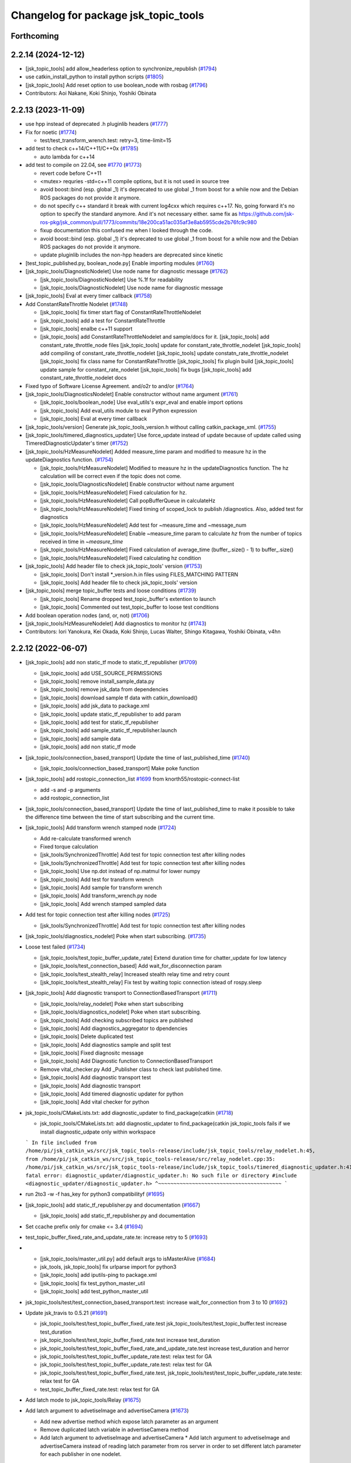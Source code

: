 ^^^^^^^^^^^^^^^^^^^^^^^^^^^^^^^^^^^^^
Changelog for package jsk_topic_tools
^^^^^^^^^^^^^^^^^^^^^^^^^^^^^^^^^^^^^

Forthcoming
-----------

2.2.14 (2024-12-12)
-------------------
* [jsk_topic_tools] add allow_headerless option to synchronize_republish (`#1794 <https://github.com/jsk-ros-pkg/jsk_common/issues/1794>`_)
* use catkin_install_python to install python scripts (`#1805 <https://github.com/jsk-ros-pkg/jsk_common/issues/1805>`_)
* [jsk_topic_tools] Add reset option to use boolean_node with rosbag (`#1796 <https://github.com/jsk-ros-pkg/jsk_common/issues/1796>`_)

* Contributors: Aoi Nakane, Koki Shinjo, Yoshiki Obinata

2.2.13 (2023-11-09)
-------------------
* use hpp instead of deprecated .h pluginlib headers (`#1777 <https://github.com/jsk-ros-pkg/jsk_common/issues/1777>`_)
* Fix for noetic (`#1774 <https://github.com/jsk-ros-pkg/jsk_common/issues/1774>`_)

  * test/test_transform_wrench.test: retry=3, time-limit=15

* add test to check c++14/C++11/C++0x (`#1785 <https://github.com/jsk-ros-pkg/jsk_common/issues/1785>`_)

  * auto lambda for c++14

* add test to compile on 22.04, see `#1770 <https://github.com/jsk-ros-pkg/jsk_common/issues/1770>`_ (`#1773 <https://github.com/jsk-ros-pkg/jsk_common/issues/1773>`_)

  * revert code before C++11
  * <mutex> requries -std=c++11 compile options, but it is not used in source tree
  * avoid boost::bind (esp. global _1)
    it's deprecated to use global _1 from boost for a while now
    and the Debian ROS packages do not provide it anymore.
  * do not specify c++ standard
    it break with current log4cxx which requires c++17.
    No, going forward it's no option to specify the standard anymore.
    And it's not necessary either.
    same fix as https://github.com/jsk-ros-pkg/jsk_common/pull/1773/commits/18e200ca51ac035af3e8ab5955cde2b76fc9c980
  * fixup documentation
    this confused me when I looked through the code.
  * avoid boost::bind (esp. global _1)
    it's deprecated to use global _1 from boost for a while now
    and the Debian ROS packages do not provide it anymore.
  * update pluginlib includes
    the non-hpp headers are deprecated since kinetic

* [test_topic_published.py, boolean_node.py] Enable importing modules (`#1760 <https://github.com/jsk-ros-pkg/jsk_common/issues/1760>`_)
* [jsk_topic_tools/DiagnosticNodelet] Use node name for diagnostic message (`#1762 <https://github.com/jsk-ros-pkg/jsk_common/issues/1762>`_)

  * [jsk_topic_tools/DiagnosticNodelet] Use %.1f for readability
  * [jsk_topic_tools/DiagnosticNodelet] Use node name for diagnostic message

* [jsk_topic_tools] Eval at every timer callback (`#1758 <https://github.com/jsk-ros-pkg/jsk_common/issues/1758>`_)
* Add ConstantRateThrottle Nodelet (`#1748 <https://github.com/jsk-ros-pkg/jsk_common/issues/1748>`_)

  * [jsk_topic_tools] fix timer start flag of ConstantRateThrottleNodelet
  * [jsk_topic_tools] add a test for ConstantRateThrottle
  * [jsk_topic_tools] enalbe c++11 support
  * [jsk_topic_tools] add ConstantRateThrottleNodelet and sample/docs for it.
    [jsk_topic_tools] add constant_rate_throttle_node files
    [jsk_topic_tools] update for constant_rate_throttle_nodelet
    [jsk_topic_tools] add compiling of constant_rate_throttle_nodelet
    [jsk_topic_tools] update constatn_rate_throttle_nodelet
    [jsk_topic_tools] fix class name for ConstantRateThrottle
    [jsk_topic_tools] fix plugin build
    [jsk_topic_tools] update sample for constant_rate_nodelet
    [jsk_topic_tools] fix bugs
    [jsk_topic_tools] add constant_rate_throttle_nodelet docs

* Fixed typo of Software License Agreement. and/o2r to and/or (`#1764 <https://github.com/jsk-ros-pkg/jsk_common/issues/1764>`_)
* [jsk_topic_tools/DiagnosticsNodelet] Enable constructor without name argument (`#1761 <https://github.com/jsk-ros-pkg/jsk_common/issues/1761>`_)

  * [jsk_topic_tools/boolean_node] Use eval_utils's expr_eval and enable import options
  * [jsk_topic_tools] Add eval_utils module to eval Python expression
  * [jsk_topic_tools] Eval at every timer callback

* [jsk_topic_tools/version] Generate jsk_topic_tools_version.h without calling catkin_package_xml. (`#1755 <https://github.com/jsk-ros-pkg/jsk_common/issues/1755>`_)
* [jsk_topic_tools/timered_diagnostics_updater] Use force_update instead of update because of update called using TimeredDiagnosticUpdater's timer (`#1752 <https://github.com/jsk-ros-pkg/jsk_common/issues/1752>`_)

* [jsk_topic_tools/HzMeasureNodelet] Added measure_time param and modified to measure hz in the updateDiagnostics function. (`#1754 <https://github.com/jsk-ros-pkg/jsk_common/issues/1754>`_)

  * [jsk_topic_tools/HzMeasureNodelet] Modified to measure hz in the updateDiagnostics function.
    The hz calculation will be correct even if the topic does not come.
  * [jsk_topic_tools/DiagnosticsNodelet] Enable constructor without name argument
  * [jsk_topic_tools/HzMeasureNodelet] Fixed calculation for hz.
  * [jsk_topic_tools/HzMeasureNodelet] Call popBufferQueue in calculateHz
  * [jsk_topic_tools/HzMeasureNodelet] Fixed timing of scoped_lock to publish /diagnostics. Also, added test for diagnostics
  * [jsk_topic_tools/HzMeasureNodelet] Add test for ~measure_time and ~message_num
  * [jsk_topic_tools/HzMeasureNodelet] Enable ~measure_time param to calculate `hz` from the number of topics received in time in `~measure_time`
  * [jsk_topic_tools/HzMeasureNodelet] Fixed calculation of average_time (buffer\_.size() - 1) to buffer\_.size()
  * [jsk_topic_tools/HzMeasureNodelet] Fixed calculating hz condition

* [jsk_topic_tools] Add header file to check jsk_topic_tools' version (`#1753 <https://github.com/jsk-ros-pkg/jsk_common/issues/1753>`_)

  * [jsk_topic_tools] Don't install *_version.h.in files using FILES_MATCHING PATTERN
  * [jsk_topic_tools] Add header file to check jsk_topic_tools' version

* [jsk_topic_tools] merge topic_buffer tests and loose conditions (`#1739 <https://github.com/jsk-ros-pkg/jsk_common/issues/1739>`_)

  * [jsk_topic_tools] Rename dropped test_topic_buffer's extention to launch
  * [jsk_topic_tools] Commented out test_topic_buffer to loose test conditions

* Add boolean operation nodes (and, or, not) (`#1706 <https://github.com/jsk-ros-pkg/jsk_common/issues/1706>`_)
* [jsk_topic_tools/HzMeasureNodelet] Add diagnostics to monitor hz (`#1743 <https://github.com/jsk-ros-pkg/jsk_common/issues/1743>`_)

* Contributors: Iori Yanokura, Kei Okada, Koki Shinjo, Lucas Walter, Shingo Kitagawa, Yoshiki Obinata, v4hn

2.2.12 (2022-06-07)
-------------------
* [jsk_topic_tools] add non static_tf mode to static_tf_republisher (`#1709 <https://github.com/jsk-ros-pkg/jsk_common/issues/1709>`_)

  * [jsk_topic_tools] add USE_SOURCE_PERMISSIONS
  * [jsk_topic_tools] remove install_sample_data.py
  * [jsk_topic_tools] remove jsk_data from dependencies
  * [jsk_topic_tools] download sample tf data with catkin_download()
  * [jsk_topic_tools] add jsk_data to package.xml
  * [jsk_topic_tools] update static_tf_republisher to add param
  * [jsk_topic_tools] add test for static_tf_republisher
  * [jsk_topic_tools] add sample_static_tf_republisher.launch
  * [jsk_topic_tools] add sample data
  * [jsk_topic_tools] add non static_tf mode

* [jsk_topic_tools/connection_based_transport] Update the time of last_published_time (`#1740 <https://github.com/jsk-ros-pkg/jsk_common/issues/1740>`_)

  * [jsk_topic_tools/connection_based_transport] Make poke function

* [jsk_topic_tools] add rostopic_connection_list `#1699 <https://github.com/jsk-ros-pkg/jsk_common/issues/1699>`_ from knorth55/rostopic-connect-list

  * add -s and -p arguments
  * add rostopic_connection_list

* [jsk_topic_tools/connection_based_transport] Update the time of last_published_time to make it possible to take the difference time between the time of start subscribing and the current time.

* [jsk_topic_tools] Add transform wrench stamped node (`#1724 <https://github.com/jsk-ros-pkg/jsk_common/issues/1724>`_)

  * Add re-calculate transformed wrench
  * Fixed torque calculation
  * [jsk_tools/SynchronizedThrottle] Add test for topic connection test after killing nodes
  * [jsk_tools/SynchronizedThrottle] Add test for topic connection test after killing nodes
  * [jsk_topic_tools] Use np.dot instead of np.matmul for lower numpy
  * [jsk_topic_tools] Add test for transform wrench
  * [jsk_topic_tools] Add sample for transform wrench
  * [jsk_topic_tools] Add transform_wrench.py node
  * [jsk_topic_tools] Add wrench stamped sampled data

* Add test for topic connection test after killing nodes (`#1725 <https://github.com/jsk-ros-pkg/jsk_common/issues/1725>`_)

  * [jsk_tools/SynchronizedThrottle] Add test for topic connection test after killing nodes

* [jsk_topic_tools/diagnostics_nodelet] Poke when start subscribing. (`#1735 <https://github.com/jsk-ros-pkg/jsk_common/issues/1735>`_)

* Loose test failed (`#1734 <https://github.com/jsk-ros-pkg/jsk_common/issues/1734>`_)

  * [jsk_topic_tools/test_topic_buffer_update_rate] Extend duration time for chatter_update for low latency
  * [jsk_topic_tools/test_connection_based] Add wait_for_disconnection param
  * [jsk_topic_tools/test_stealth_relay] Increased stealth relay time and retry count
  * [jsk_topic_tools/test_stealth_relay] Fix test by waiting topic connection istead of rospy.sleep

* [jsk_topic_tools] Add diagnostic transport to ConnectionBasedTransport (`#1711 <https://github.com/jsk-ros-pkg/jsk_common/issues/1711>`_)

  * [jsk_topic_tools/relay_nodelet] Poke when start subscribing
  * [jsk_topic_tools/diagnostics_nodelet] Poke when start subscribing.
  * [jsk_topic_tools] Add checking subscribed topics are published
  * [jsk_topic_tools] Add diagnostics_aggregator to dpendencies
  * [jsk_topic_tools] Delete duplicated test
  * [jsk_topic_tools] Add diagnostics sample and split test
  * [jsk_topic_tools] Fixed diagnositc message
  * [jsk_topic_tools] Add Diagnostic function to  ConnectionBasedTransport
  * Remove vital_checker.py Add _Publisher class to check last published time.
  * [jsk_topic_tools] Add diagnostic transport test
  * [jsk_topic_tools] Add diagnostic transport
  * [jsk_topic_tools] Add timered diagnostic updater for python
  * [jsk_topic_tools] Add vital checker for python

* jsk_topic_tools/CMakeLists.txt: add diagnostic_updater to find_package(catkin (`#1718 <https://github.com/jsk-ros-pkg/jsk_common/issues/1718>`_)

  * jsk_topic_tools/CMakeLists.txt: add diagnostic_updater to find_package(catkin
    jsk_topic_tools fails if we install diagnostic_udpate only within workspace
  ```
  In file included from /home/pi/jsk_catkin_ws/src/jsk_topic_tools-release/include/jsk_topic_tools/relay_nodelet.h:45,
  from /home/pi/jsk_catkin_ws/src/jsk_topic_tools-release/src/relay_nodelet.cpp:35:
  /home/pi/jsk_catkin_ws/src/jsk_topic_tools-release/include/jsk_topic_tools/timered_diagnostic_updater.h:41:10: fatal error: diagnostic_updater/diagnostic_updater.h: No such file or directory
  #include <diagnostic_updater/diagnostic_updater.h>
  ^~~~~~~~~~~~~~~~~~~~~~~~~~~~~~~~~~~~~~~~~
  ```

* run 2to3 -w -f has_key for python3 compatibilityf (`#1695 <https://github.com/jsk-ros-pkg/jsk_common/issues/1695>`_)

* [jsk_topic_tools] add static_tf_republisher.py and documentation (`#1667 <https://github.com/jsk-ros-pkg/jsk_common/issues/1667>`_)

  * [jsk_topic_tools] add static_tf_republisher.py and documentation

* Set ccache prefix only for cmake <= 3.4 (`#1694 <https://github.com/jsk-ros-pkg/jsk_common/issues/1694>`_)
* test_topic_buffer_fixed_rate_and_update_rate.te: increase retry to 5 (`#1693 <https://github.com/jsk-ros-pkg/jsk_common/issues/1693>`_)
* * [jsk_topic_tools/master_util.py] add default args to isMasterAlive (`#1684 <https://github.com/jsk-ros-pkg/jsk_common/issues/1684>`_)

  * jsk_tools, jsk_topic_tools] fix urlparse import for python3
  * [jsk_topic_tools] add iputils-ping to package.xml
  * [jsk_topic_tools] fix test_python_master_util
  * [jsk_topic_tools] add test_python_master_util

* jsk_topic_tools/test/test_connection_based_transport.test: increase wait_for_connection from 3 to 10 (`#1692 <https://github.com/jsk-ros-pkg/jsk_common/issues/1692>`_)

* Update jsk_travis to 0.5.21 (`#1691 <https://github.com/jsk-ros-pkg/jsk_common/issues/1691>`_)

  * jsk_topic_tools/test/test_topic_buffer_fixed_rate.test jsk_topic_tools/test/test_topic_buffer.test increase test_duration
  * jsk_topic_tools/test/test_topic_buffer_fixed_rate.test increase test_duration
  * jsk_topic_tools/test/test_topic_buffer_fixed_rate_and_update_rate.test increase test_duration and herror
  * jsk_topic_tools/test/test_topic_buffer_update_rate.test: relax test for GA
  * jsk_topic_tools/test/test_topic_buffer_update_rate.test: relax test for GA
  * jsk_topic_tools/test/test_topic_buffer_fixed_rate.test, jsk_topic_tools/test/test_topic_buffer_update_rate.teste: relax test for GA
  * test_topic_buffer_fixed_rate.test: relax test for GA

* Add latch mode to jsk_topic_tools/Relay (`#1675 <https://github.com/jsk-ros-pkg/jsk_common/issues/1675>`_)

* Add latch argument to advetiseImage and advertiseCamera (`#1673 <https://github.com/jsk-ros-pkg/jsk_common/issues/1673>`_)

  * Add new advertise method which expose latch parameter as an argument
  * Remove duplicated latch variable in advertiseCamera method
  * Add latch argument to advetiseImage and advertiseCamera
    * Add latch argument to advetiseImage and advertiseCamera instead of
    reading latch parameter from ros server in order to set different latch
    parameter for each publisher in one nodelet.

* Add passthrough_nodelet documentation (`#1657 <https://github.com/jsk-ros-pkg/jsk_common/issues/1657>`_)
* add parameters queue_size and slop (`#1658 <https://github.com/jsk-ros-pkg/jsk_common/issues/1658>`_)
* check nodelet version with NODELET_VERSION_MINIMUM (`#1665 <https://github.com/jsk-ros-pkg/jsk_common/issues/1665>`_)

  * return true for warnNoRemap if nodelet<1.9.11
  * add warnNoRemap function
  * remove version_gte for nodelet
  * just do not load nodelet getRemappings
  * add nodelet_version.h

* Contributors: Iori Yanokura, Kei Okada, Kentaro Wada, Koki Shinjo, Miyabi Tanemoto, Naoki Hiraoka, Naoya Yamaguchi, Ryohei Ueda, Shingo Kitagawa, Yuki Furuta

2.2.11 (2020-07-10)
-------------------
* [jsk_topic_tools] check nodelet version>=1.9.10 (`#1647 <https://github.com/jsk-ros-pkg/jsk_common/issues/1647>`_)
* [jsk_topic_tools/scripts/pose_stamped_publisher.py] fix orientation bug (`#1649 <https://github.com/jsk-ros-pkg/jsk_common/issues/1649>`_)
* Fix for noetic build (`#1648 <https://github.com/jsk-ros-pkg/jsk_common/issues/1648>`_)

  * fix for python3, except, print ....
  * fix print(), Exception as e for python3
  * fox for boost 1.67 (20.04)
  * migrate to noetic with ROS_PYTHON_VERSION=2/3, use multiple ROS distro strategy http://wiki.ros.org/noetic/Migration
  * upgrade package.xml to format=3

* call ros::param::get before set not to overwrite (`#1643 <https://github.com/jsk-ros-pkg/jsk_common/issues/1643>`_)

  * run test_standalone_complexed_nodelet.test
  * add test code for standalone_complexed_nodelet
  * call ros::param::get before set not to overwrite

* [jsk_topic_tools/SynchronizedThrottle] Reset sync policy in destructor (`#1640 <https://github.com/jsk-ros-pkg/jsk_common/issues/1640>`_)

* [jsk_topic_tools] import _pickle as pickle for python3 (`#1636 <https://github.com/jsk-ros-pkg/jsk_common/issues/1636>`_)

  * add comment in log_utils
  * import _pickle as pickle for python3, cpickle is no more used in python3

* add SoundRequest.volume for kinetic (`#1635 <https://github.com/jsk-ros-pkg/jsk_common/issues/1635>`_)
* Create tf.TransformListener before run timerf( `#1634 <https://github.com/jsk-ros-pkg/jsk_common/issues/1634>`_)

  * Assign listener varaible before run timer and the callback in order, not to lookup listener variable before it is assigned.

* [jsk_tools] Add --ping-trials option to roscore_regardless.pyf( `#1632 <https://github.com/jsk-ros-pkg/jsk_common/issues/1632>`_)

  * Sometimes ping is not stable. `--ping-trials` option enables roscore_regardless.py to verify host computer of rosmaster is alive by multi-times ping commands.

* [deprecated_relay] print warning message only when relayed topic is subscribed (`#1624 <https://github.com/jsk-ros-pkg/jsk_common/issues/1624>`_)

  * print warn only when the msg is subscribed
  * print warn only once in starting

* [jsk_tools] Add --timeout option to roscore_regardless.py (`#1622 <https://github.com/jsk-ros-pkg/jsk_common/issues/1622>`_)
* standalone_complexed_nodelet: add `params` key for each nodelet (`#1614 <https://github.com/jsk-ros-pkg/jsk_common/issues/1614>`_)

  * Add --timeout option to change timeout duration of ping command towards rosmaster computer.
  * --timeout option defaults to 10 seconds.

* jsk_nodelet: fix overwritting find_package(boost) (`#1618 <https://github.com/jsk-ros-pkg/jsk_common/issues/1618>`_)
* synchronized_throttle: add some more infos (`#1615 <https://github.com/jsk-ros-pkg/jsk_common/issues/1615>`_)
* stealth_relay_nodelet: fix error double free or corruption (fasttop) (`#1613 <https://github.com/jsk-ros-pkg/jsk_common/issues/1613>`_)

  * update standalone_complexed_nodelet sample launch
  * standalone_complexed_ndoelet: support params tag

* Contributors: Furushchev, Kei Okada, Ryo Koyama, Ryohei Ueda, Shingo Kitagawa, Yuki Furuta, Iory Yanokura

2.2.10 (2018-11-03)
-------------------

2.2.9 (2018-11-02)
------------------

2.2.8 (2018-11-01)
------------------
* Fix to install 'scripts' directory (`#1604 <https://github.com/jsk-ros-pkg/jsk_common/issues/1604>`_)
* Add reset to Timer in ConnectionBasedTransport (`#1597 <https://github.com/jsk-ros-pkg/jsk_common/issues/1597>`_)
  * Check if >=kinetic to pass reset arg to Timer

* Add test for data_collection_server (`#1599 <https://github.com/jsk-ros-pkg/jsk_common/issues/1599>`_)
  * Stop using cv2 in static_image_publisher.py
    To fix
    https://github.com/jsk-ros-pkg/jsk_common/pull/1599#issuecomment-417908500
  * Add reset to Timer in ConnectionBasedTransport
    To fix below:
    ```
  [ERROR] [1535796247.786932, 1535792085.063646]: [/get_heightmap] [sleep] ROS time moved backwards: 1.407559397s
  Exception in thread Thread-4:
  Traceback (most recent call last):
  File "/usr/lib/python2.7/threading.py", line 801, in __bootstrap_inner
  self.run()
  File "/opt/ros/kinetic/lib/python2.7/dist-packages/rospy/timer.py", line 226, in run
  r.sleep()
  File "/opt/ros/kinetic/lib/python2.7/dist-packages/rospy/timer.py", line 103, in sleep
  sleep(self._remaining(curr_time))
  File "/opt/ros/kinetic/lib/python2.7/dist-packages/rospy/timer.py", line 164, in sleep
  raise rospy.exceptions.ROSTimeMovedBackwardsException(time_jump)
  ROSTimeMovedBackwardsException: ROS time moved backwards
  Exception in thread Thread-4:
  Traceback (most recent call last):
  File "/usr/lib/python2.7/threading.py", line 801, in __bootstrap_inner
  self.run()
  File "/opt/ros/kinetic/lib/python2.7/dist-packages/rospy/timer.py", line 226, in run
  r.sleep()
  File "/opt/ros/kinetic/lib/python2.7/dist-packages/rospy/timer.py", line 103, in sleep
  sleep(self._remaining(curr_time))
  File "/opt/ros/kinetic/lib/python2.7/dist-packages/rospy/timer.py", line 164, in sleep
  raise rospy.exceptions.ROSTimeMovedBackwardsException(time_jump)
  ROSTimeMovedBackwardsException: ROS time moved backwards
  ^C[image_view-9] killing on exit
  [tile_image-8] killing on exit
  [get_heightmap/output/depth_view-7] killing on exit
  [get_heightmap-6] killing on exit
  [heightmap_frame_publisher-5] killing on exit
  [bbox_to_tf-4] killing on exit
  [bbox_array_to_bbox-3] killing on exit
  [rosbag_play-2] killing on exit
  [rosout-1] killing on exit
  [master] killing on exit
  shutting down processing monitor...
  ... shutting down processing monitor complete
  done
    ```
* [jsk_topic_tools] Fixed use_warn option (`#1592 <https://github.com/jsk-ros-pkg/jsk_common/issues/1592>`_)
* use PROJECT_NAME instad of __NODENAME_PREFIX (RANDOM) (`#1591 <https://github.com/jsk-ros-pkg/jsk_common/issues/1591>`_)
  * https://github.com/jsk-ros-pkg/jsk_common/pull/1586/files#r207146300
* jsk_topic_tools/cmake/nodelet.cmake: add random prefix before _single  (``#1586 <https://github.com/jsk-ros-pkg/jsk_common/issues/1586>`_)
* Contributors: Kei Okada, Kentaro Wada, Yohei Kakiuchi, Yuto Uchimi, Iori Yanokura

2.2.7 (2018-06-27)
------------------
* Add warnNoRemap to ConnectionBasedNodelet (`#1538 <https://github.com/jsk-ros-pkg/jsk_common/issues/1538>`_)
  * add version_gte 1.9.11 for nodelet
* jsk_topic_tools: add option to display diagnostic messages on warning level (`#1585 <https://github.com/jsk-ros-pkg/jsk_common/issues/1585>`_)
  * jsk_topic_tools: add option to set diangostic level
    jsk_topic_tools: update doc for jsk_topic_tools nodelet classes
* Add #include <boost/format.hpp> (`#1584 <https://github.com/jsk-ros-pkg/jsk_common/issues/1584>`_)
* jsk_topic_tools: add synchronized_throttle (`#1579 <https://github.com/jsk-ros-pkg/jsk_common/issues/1579>`_)
  * jsk_topic_tools: add synchronized_throttle
  * Add warnNoRemap to ConnectionBasedNodelet
* Fix roscore regardless (`#1576 <https://github.com/jsk-ros-pkg/jsk_common/issues/1576>`_)
  * jsk_topic_tools: fix isMasterAlive to work
* Contributors: Yuki Furuta, Kentaro Wada, Laurenz

2.2.6 (2018-01-05)
------------------
* jsk_topic_tools: stealth_relay_nodelet: support MessageEvent (`#1572 <https://github.com/jsk-ros-pkg/jsk_common/issues/1572>`_)
* jsk_topic_tools: stealth_relay add options as dynamic_reconfigure (`#1568 <https://github.com/jsk-ros-pkg/jsk_common/issues/1568>`_)
  * jsk_topic_tools: test_stealth_relay: disable updating dynamic reconfigure
  * jsk_topic_tools: test_stealth_relay: update timeout
  * jsk_topic_tools: stealth_relay: add deprecation warning
  * jsk_topic_tools: add options as dynamic_reconfigure

* jsk_topic_tools: connection_based_nodelet: fix typo in advertiseCamera (`#1558 <https://github.com/jsk-ros-pkg/jsk_common/issues/1558>`_)
* jsk_topic_tools: add stealth_relay for silently subscribing topic (`#1544 <https://github.com/jsk-ros-pkg/jsk_common/issues/1544>`_)
* Validate implementation of child class of ConnectionBasedTransport (`#1556 <https://github.com/jsk-ros-pkg/jsk_common/issues/1556>`_)
  * Check if publishers exist to avoid implementation failures
  * Use ABCMeta to avoid unexpected usage of ConnectionBasedTransport
    Someone use this class without any subscriptions,
    and in that case this class should not be used in general.
* Contributors: Kei Okada, Kentaro Wada, Yuki Furuta

2.2.5 (2017-06-19)
------------------

2.2.4 (2017-06-14)
------------------
* [jsk_topic_tools][LightweightThrottle] dynamic change update_rate (`#1514 <https://github.com/jsk-ros-pkg/jsk_common/pull/1514>`_)
  *  [jsk_topic_tools][lightweight_throttle] support jump back in time

* [jsk_topic_tools][connection_based_nodelet] add isSubscribed method (`#1523 <https://github.com/jsk-ros-pkg/jsk_common/pull/1523>`_)
* Test disconnection in test_connection.py (`#1520 <https://github.com/jsk-ros-pkg/jsk_common/pull/1520>`_)
  - modified:   test/test_connection.py
  - https://github.com/jsk-ros-pkg/jsk_common/pull/1520#issuecomment-298151270
* [jsk_topic_tools][connection_based_nodelet] warn if onInitPostProcess is not called (`#1513 <https://github.com/jsk-ros-pkg/jsk_common/pull/1513>`_)
* Contributors: Kentaro Wada, Yuki Furuta

2.2.3 (2017-03-23)
------------------
* jsk_topic_tools/scripts/tf_to_transform.py: Use different value for duration and rate in tf_to_transform.py (`#1509 <https://github.com/jsk-ros-pkg/jsk_common/issues/1509>`_)
  * Rate can be 50 - 100 for example, but duration should be ~1 [s] even
    so. In previous implementation, the duration will be 1/100 - 1/50 [s]
    and it is too small to resolve tf.
  * Fix for flake8
* Contributors: Kentaro Wada

2.2.2 (2016-12-30)
------------------

2.2.1 (2016-12-13)
------------------
* add tf_to_transform node (`#1482 <https://github.com/jsk-ros-pkg/jsk_common/issues/1482>`_)
* Contributors: Shingo Kitagawa

2.2.0 (2016-10-28)
------------------
* include/jsk_topic_tools/log_utils.h : JSK_ROS_XXX logging macros are not necessary just recently. Its feature is already covered by ROSCONSOLE_FORMAT environmental variable. http://wiki.ros.org/rosconsole#Console_Output_Formatting  (`#1461 <https://github.com/jsk-ros-pkg/jsk_common/issues/1461>`_)

  * Stop using deprecated jsk_topic_tools/log_utils.h (`#1470 <https://github.com/jsk-ros-pkg/jsk_common/issues/1470>`_)
    see
    - https://github.com/jsk-ros-pkg/jsk_common/pull/1462
    - https://github.com/jsk-ros-pkg/jsk_common/issues/1461
  * Fix too many warnings about JSK_ROS_XXX (`#1468 <https://github.com/jsk-ros-pkg/jsk_common/issues/1468>`_)
  * [jsk_topic_tools] Deprecate JSK log macros and show warning (`#1462 <https://github.com/jsk-ros-pkg/jsk_common/issues/1462>`_)
    * feedback: Use ROS_WARN
    * Deprecate JSK log macros and show warning
     See https://github.com/jsk-ros-pkg/jsk_common/issues/1461

* [jsk_topic_tools/scripts/tf_to_pose.py] add rate param. (`#1457 <https://github.com/jsk-ros-pkg/jsk_common/issues/1457>`_)

* Contributors: Kentaro Wada, Masaki Murooka

2.1.2 (2016-09-14)
------------------

2.1.1 (2016-09-07)
------------------
* Fix missing installation of jsk_topic_tools_test_nodelet.xml
* Contributors: Kentaro Wada

2.1.0 (2016-09-06)
------------------
* [synchronize_republish.py] Republish after approximate synchronization (`#1443 <https://github.com/jsk-ros-pkg/jsk_common/issues/1443>`_)

  * Add sample for synchronize_republish.py
  * Add script to publish statid image for sample/testing
  * Republish after approxiamte synchronization
  * Refactor synchrnoze_republish.py (making it pythonic)

* Refactor CMake files (`#1447 <https://github.com/jsk-ros-pkg/jsk_common/issues/1447>`_)

  * Use project exported library for linking target library
  * Add ::test namespace to avoid conflicts of nodelet class name
  * Rename to have log_utils in the filename
  * Nodelet should be have suffix of _nodelet

* add JSK_NODELET_LOG_THROTTLE (`#1446 <https://github.com/jsk-ros-pkg/jsk_common/issues/1446>`_)

  * [jsk_topic_tools] add test for JSK_NODELET_LOG
  * [jsk_topic_tools/src/log_utils.h] add THROTTLE to JSK_NODELET_LOG

* Contributors: Kei Okada, Kentaro Wada, Yuki Furuta

2.0.17 (2016-07-21)
-------------------
* Add JSK_ROS_XXX_THROTTLE, JSK_ROS_XXX_STREAM_THROTTLE
* Contributors: Kentaro Wada

2.0.16 (2016-06-19)
-------------------
* Fix unreasonable test name of test_log_utils.cpp
* Add test for getFunctionName
* Use JSK_NODELET_WARN in connection_based_nodelet
* Show only func name in JSK_XXX log utils
* Contributors: Kentaro Wada

2.0.15 (2016-06-13)
-------------------
* add parameter for selecting MultiThread callback or SingleThread callback
* Test LoggingThrottle
* Implement logXXX_throttle
* Support async in is_synchronized
* Install only usable *.test files
* Test and documentize tf_to_pose.py
* Transform tf to pose and publish it
* Contributors: Kentaro Wada, Yohei Kakiuchi

2.0.14 (2016-05-14)
-------------------
* Show node name and func name by log_utils
* Contributors: Kentaro Wada

2.0.13 (2016-04-29)
-------------------

2.0.12 (2016-04-18)
-------------------
* Set flag of subscribed even when always_subscribe
  Modified:
  - jsk_topic_tools/src/connection_based_nodelet.cpp
* Show test condition for 'scripts/is_synchronized'
* Support timeout and exit fastly
* Add method of wait_for_sync in 'scripts/is_synchronized'
* Set queue_size as 100
* Fix unregistering of the subscribers
* Exit with exit code to represent the synchronization
* Use rostime to check synchronization
* Contributors: Kentaro Wada

2.0.11 (2016-03-20)
-------------------
* [jsk_topic_tools] Set property is_initialized
  Modified:
  - jsk_topic_tools/src/jsk_topic_tools/transport.py
* Contributors: Kentaro Wada

2.0.10 (2016-02-13)
-------------------
* [jsk_topic_tools] Fix topic to advertise by advertiseImage and advertiseCamera
* Support jsk_tilt_laser and jsk_topic_tools on OS X
* [jsk_topic_tools] Find Boost with quiet option always in order
  to avoid link error with boost programs options.
* [jsk_topic_tools] Add script to synchronize timestamp of topics
  and republish them for visualization
* [jsk_topic_tools/scripts/bag2csv.py] support flatten option in bag2csv.
* [jsk_topic_tools] Return to avoid segfault when --inout opt
  Modified:
  - jsk_topic_tools/cmake/single_nodelet_exec.cpp.in
* [jsk_topic_tools] Add symlink to doc
* [jsk_topic_tools] Add tool to check synchronized topics
  Added:
  - jsk_topic_tools/scripts/is_synchronized.py
* [jsk_topic_tools] Stop using roslint as test
  Need https://github.com/jsk-ros-pkg/jsk_travis/pull/219
  Modified:
  jsk_topic_tools/CMakeLists.txt
* Update maintainer of jsk_network_tools and jsk_topic_tools
* Contributors: Kentaro Wada, Masaki Murooka, Ryohei Ueda

2.0.9 (2015-12-14)
------------------
* [jsk_topic_tools] Fix typo: test -> text in rosping_existence.py
* [jsk_topic_tools] Stop using enum34 and use just int
* [jsk_topic_tools/rosping_existence] Add ~speak_text parameter to customization
* [jsk_topic_tools/log_utils] Fix include guard.
  Define warnNoRemap in include guard section.
* [jsk_topic_tools] Find Boost_LIBRARIES once nodelet.cmake
* Contributors: Kentaro Wada, Ryohei Ueda

2.0.8 (2015-12-07)
------------------
* [jsk_topic_tools] Add roslint_cpp for src/log_utils.cpp
* [jsk_topic_tools] Add roslint_python
* [jsk_topic_tools] Refactor CMakeLists.txt by moving rostest find_package
* [jsk_topic_tools] Fix for pep8
* [jsk_topic_tools/ConnectionBasedNodelet] Support image_transport.
  Add advertiseImage and advertiseCamera.
  closes `#1198 <https://github.com/jsk-ros-pkg/jsk_common/issues/1198>`_
* Contributors: Kentaro Wada, Ryohei Ueda

2.0.7 (2015-12-05)
------------------
* Use ccache if installed to make it fast to generate obj file
* [jsk_topic_tools] Fix linking for boost_program_options
* [jsk_topic_tools] Add sample launch file for standalone_complexed_nodelet
* [jsk_topic_tools] Show input/output topics with --inout opt
* Contributors: Kentaro Wada, Ryohei Ueda

2.0.6 (2015-12-02)
------------------

2.0.5 (2015-11-30)
------------------
* [jsk_topic_tools] Rename _util.py -> _utils.py
* [jsk_topic_tools] Also fix import in test_name_util.py: name_util -> name_utils
* [jsk_topic_tools] Fix renamed module import in log_utils: name_util -> name_utils
* Contributors: Iori Kumagai, Kentaro Wada, Yuto Inagaki

2.0.4 (2015-11-25)
------------------
* [jsk_topic_tools] test related things in CATKIN_ENABLE_TESTING block
* [jsk_topic_tools] Test warnNoRemap  Closes `jsk-ros-pkg/jsk_recognition#1322 <https://github.com/jsk-ros-pkg/jsk_recognition/issues/1322>`_
* [jsk_topic_tools/rosping_existence] Speak dead nodes
* Use gcc -z defs to check undefined symbols in shared objects  Related to https://github.com/jsk-ros-pkg/jsk_recognition/pull/1330
* [jsk_topic_tools] Retry to 3 times
* [jsk_topic_tools] Test rosparam_utils.cpp with gtest
* [jsk_topic_tools] Test warn_no_remap
* [jsk_topic_tools] Test jsk_topic_tools.log_util
* [jsk_topic_tools] Test jsk_topic_tools.name_util
* [jsk_topic_tools] add_library src/log_utils.cpp
* build_depend -> test_depend roscpp_tutorials
* Reasonable connection num for connection_based_nodelet
* [jsk_topic_tools] Use retry for <test> tag
* Refactor test_hz_measure.py as good example
* Refactor test_connection.py as good example
* Refactor: test_block.py as good example
* [jsk_topic_tools] display input/output by --inout
* [jsk_topic_tools] Fix style (indent)
* [jsk_topic_tools] Follow name rule *_utils.py
* [jsk_topic_tools] warnNoRemap for cpp nodes
* Generate Documentation for jsk_topic_tools
* [jsk_topic_tools] Function to warn with no remappings
* [jsk_topic_tools] Correctly return instance
* [jsk_topic_tools] Retry test max to 3 times
* [jsk_topic_tools] add topic_statistics.py
* [jsk_topic_tools] Correctly unsubscribe with multiple publishers
* [jsk_topic_tools] ``add_rostest`` problem should be fixed in latest catkin For https://github.com/jsk-ros-pkg/jsk_common/pull/1178#issuecomment-147396447
* [jsk_topic_tools] Describe about ~always_subscribe in warning
* [jsk_topic_tools] Add ~always_subscribe param for ConnectionBasedTransport
* [jsk_topic_tools] Correctly set connection status
* [jsk_topic_tools] Add log_utils.py
* [jsk_topic_tools] Add python-enum34 as run_depend
* [jsk_topic_tools] List depends in alphabetical order
* [jsk_topic_tools] Test ConnectionBasedTransport
* [jsk_topic_tools] Test ConnectionBasedNodelet with rostest
* [jsk_topic_tools] Rename to test_connection_based_nodelet.test
* [jsk_topic_tools] Python ConnectionBasedTransport
* [jsk_topic_tools] Utility to publish PoseStamped with given static transformation
* [jsk_topic_tools/ConnectionBasedNodelet] Read `verbose_connection` as well as `~verbose_connection`
* [jsk_topic_tools/ConnectionBasedNodelet] `~verbose_connection` parameter to print verbose messages about connection
* [jsk_topic_tools] Ros error for rosparam type conversion
* [jsk_topic_tools] Warn when no connection in a few sec Closes `#1132 <https://github.com/jsk-ros-pkg/jsk_common/issues/1132>`_  The warning message should be write with ROS_INFO,  for no many warning when running with roslaunch.
* [jsk_topic_tools] Supress output messages from testing
* [jsk_topic_tools] Depends on roscpp and rostime explicitly
* [jsk_topic_tools] Faster implementation of test_topic_compare.py by removing magic sleep
* [jsk_topic_tools/ConnectionBasedNodelet] Add latch option to advertise template method
* [jsk_topic_tools/LightweightThrottle] Clean-up codes and added some comments
* [jsk_topic_tools] Add readme about standalone_complexed_nodelet
* [jsk_topic_tools] check /run_id param to know roscore is restarted or not
* [jsk_topic_tools/standalone_complexed_nodelet] Fix handling of reampping name resolvance
* [jsk_topic_tools] Add space after [functionname]
* Contributors: Yuki Furuta, Kei Okada, Kentaro Wada, Ryohei Ueda

2.0.3 (2015-07-24)
------------------
* [jsk_topic_tools] Install missing executables
* [jsk_topic_tools/standalone_complexed_nodelet] Support if and unless
  fields and read parameter from ~nodelet_%lu as well as ~nodelet
* [jsk_topic_tools] Introduce new nodelet manager called
  standalone_complexed_nodelet.
  It reads nodelet clients from rosparam and launch them. It is a general
  model for nodelet like stereo_image_proc. It does not need different
  processes for manager/clients
* [jsk_topic_tools] Make advertise template method critical section in
  order to avoid race condition between advertise and connectionCallback
* [jsk_topic_tools] Add StringRelay nodelet to test DiagnosticNodelet class
* Contributors: Ryohei Ueda

2.0.2 (2015-07-07)
------------------
* [jsk_topic_tools] add install config directory
* [jsk_topic_tools] Add number of subscribers to diagnostic information
* [jsk_topic_tools/Relay] Add more readable diagnostic including last time it receives input topic
* [jsk_topic_tools/Relay] Add diagnostic information
* [jsk_topic_tools] Update default diagnostic message to be more useful
* Contributors: Yuki Furuta, Ryohei Ueda

2.0.1 (2015-06-28)
------------------
* [jsk_topic_tools] Add DeprecatedRelay nodelet for deprecated topics
* Contributors: Ryohei Ueda

2.0.0 (2015-06-19)
------------------

1.0.72 (2015-06-07)
-------------------
* [jsk_topic_tools] Add global nodehandle
* Contributors: Kentaro Wada

1.0.71 (2015-05-17)
-------------------
* [jsk_topic_tools] Add ~always_subscribe parameter to ConnectionBasedNodelet
  and DiagnosticNodelet to always subscribe input topics
* Contributors: Ryohei Ueda

1.0.70 (2015-05-08)
-------------------
* [jsk_topic_tools/Passthrough] Add ~request service like Snapshot
* Contributors: Ryohei Ueda

1.0.69 (2015-05-05)
-------------------
* [jsk_topic_tools] Shorter test duration for topic_buffer/hztest_chatter_update
* Contributors: Ryohei Ueda

1.0.68 (2015-05-05)
-------------------
* [jsk_topic_tools] Add log_utils.h to print with __PRETY_FUNCTION__
* Contributors: Ryohei Ueda

1.0.67 (2015-05-03)
-------------------
* [jsk_topic_tools] Do not subscribe input if no need in Passthrough nodelet
* [jsk_topic_tools] Remove non-used TransportHint from relay_nodelet
* Contributors: Ryohei Ueda

1.0.66 (2015-04-03)
-------------------

1.0.65 (2015-04-02)
-------------------

1.0.64 (2015-03-29)
-------------------
* [jsk_topic_tools] Publish timestamp from snapshot as it publishes ~output
* [jsk_topic_tools] Add ~stop service to force to stop publishing messages
* Contributors: Ryohei Ueda

1.0.63 (2015-02-19)
-------------------
* [jsk_topic_tools] Add Passthrough nodelet to relay topics during
  specified duration
* Contributors: Ryohei Ueda

1.0.62 (2015-02-17)
-------------------
* [jsk_topic_tools] Add ~latch option to snapshot nodelet
* Contributors: Ryohei Ueda

1.0.61 (2015-02-11)
-------------------
* [jsk_topic_tools] Fix snapshot to publish first message correctly
* [jsk_topic_tools] Add service interface to change output topic of relay node
* anonymous node
* add flatten mode for array type message
* remove space after ,
* add argument exception handler
* add csv exporter for rosbag
* Contributors: Yuki Furuta, Ryohei Ueda

1.0.60 (2015-02-03)
-------------------
* [jsk_topic_tools] add std_srvs

1.0.59 (2015-02-03)
-------------------
* [jsk_topic_tools] Add document about nodelet utility classes
* [jsk_topic_tools] Fix license: WillowGarage -> JSK Lab
* [jsk_topic_tools] Add documentation about color_utils.h
* Remove rosbuild files
* [jsk_topic_tools] Return true in service callback of snapshot nodelet
* [jsk_topci_tools] Fix heatColor function to return std_msgs::ColorRGBA
* [jsk_topic_tools] Add new utility to take snapshot of topic
* Contributors: Ryohei Ueda

1.0.58 (2015-01-07)
-------------------
* [jsk_topic_tools] Indigo test seems to be broken,
  so skip testing on indigo
* [jsk_topic_tools] Do not implement updateDiagnostic
  as pure virtual method
* Reuse isMasterAlive function across scripts which
  want to check master state
* Contributors: Ryohei Ueda

1.0.57 (2014-12-23)
-------------------
* Add function to compute heat color gradient
* Add new script: static_transform_pose_stamped. It looks like tf's
  satatic_transform_publisher but it re-publishes geometry_msgs/PoseStamped.
* Contributors: Ryohei Ueda

1.0.56 (2014-12-17)
-------------------

1.0.55 (2014-12-09)
-------------------
* added topic_buffer_periodic_test.launch and added argument to topic_buffer_client/server_sample.launch
* add mutex lock in callback and thread function
* enable to select periodic mode from server param
* enable to select periodic mode from server param
* send request periodic publish from client when rosparam is set
* add update periodically function
* Contributors: Yuki Furuta, Masaki Murooka

1.0.54 (2014-11-15)
-------------------

1.0.53 (2014-11-01)
-------------------
* add nodelet to check vital of topic
* Contributors: Ryohei Ueda

1.0.52 (2014-10-23)
-------------------
* Move several utilities for roscpp from jsk_pcl_ros
* Contributors: Ryohei Ueda

1.0.51 (2014-10-20)
-------------------

1.0.50 (2014-10-20)
-------------------
* use 300 for default message_num, rostopic hz uses 50000? https://github.com/ros/ros_comm/blob/indigo-devel/tools/rostopic/src/rostopic/__init__.py#L111
* use median instead of average
* Contributors: Kei Okada

1.0.49 (2014-10-13)
-------------------
* Fix location of catkin_package of jsk_topic_tools
* Contributors: Ryohei Ueda

1.0.48 (2014-10-12)
-------------------

1.0.47 (2014-10-08)
-------------------
* Install executables build as single nodelet
* LightweightThrottle does not subscribe any topics if no need
* fix mutex lock of relay node
* Do not subscribe topics until mux/output is subscribed
* Contributors: Ryohei Ueda

1.0.46 (2014-10-03)
-------------------
* Do not use sleep inside of lightweight_throttle

1.0.45 (2014-09-29)
-------------------

1.0.44 (2014-09-26)
-------------------

1.0.43 (2014-09-26)
-------------------

1.0.42 (2014-09-25)
-------------------

1.0.41 (2014-09-23)
-------------------
* Compile transform_merger on catkin
* Use PLUGINLIB_EXPORT_CLASS instead of deprecated PLUGINLIB_DECLARE_CLASS
* Contributors: Ryohei Ueda

1.0.40 (2014-09-19)
-------------------
* Add diagnostic utils from jsk_pcl_ros
* Contributors: Ryohei Ueda

1.0.39 (2014-09-17)
-------------------

1.0.38 (2014-09-13)
-------------------
* add new utility function colorCategory20 to jsk_topic_tools
* Contributors: Ryohei Ueda

1.0.36 (2014-09-01)
-------------------
* Add rosparam_utils.cpp: utility functions for ros parameters
* Contributors: Ryohei Ueda

1.0.35 (2014-08-16)
-------------------
* add nodelet.cmake to export utility cmake macro to
  compile nodelet libraries
* Contributors: Ryohei Ueda

1.0.34 (2014-08-14)
-------------------
* add new class: VitalChecker from jsk_pcl_ros
* Contributors: Ryohei Ueda

1.0.33 (2014-07-28)
-------------------
* compile time_acucmulator.cpp on rosbuild environment
* add depend to dynamic_tf_reconfigure
* Contributors: Ryohei Ueda, Yuto Inagaki

1.0.32 (2014-07-26)
-------------------
* fix compilation for jsk_topic_tools::TimeAccumulator
* Contributors: Ryohei Ueda

1.0.31 (2014-07-23)
-------------------
* add class TimeAccumulator to measure and accumurate time to jsk_topic_tools
* Contributors: Ryohei Ueda

1.0.30 (2014-07-15)
-------------------
* add tool to check the existence of ros nodes and publish them to diagnostics
* Contributors: Ryohei Ueda

1.0.29 (2014-07-02)
-------------------

1.0.28 (2014-06-24)
-------------------
* initialize variable in relay_nodelet
* shutdown subscriber if no need to publish message in relay nodelet
* Merge pull request #466 from garaemon/add-single-executable-for-nodelet
  Add single executables for nodelets of jsk_topic_tools
* add single executable files for each nodelet in jsk_topic_tools
* add test code for block nodelet
* add nodelet to BLOCK topic pipeline according to the number of the subscribers
* add nodelet to relay topic
* Contributors: Ryohei Ueda, Yusuke Furuta

1.0.27 (2014-06-10)
-------------------
* add nodelet to relay topic
* Contributors: Ryohei Ueda

1.0.26 (2014-05-30)
-------------------

1.0.25 (2014-05-26)
-------------------

1.0.24 (2014-05-24)
-------------------

1.0.23 (2014-05-23)
-------------------

1.0.22 (2014-05-22)
-------------------
* add new nodelet: HzMeasure to measure message rate
* display info in debug mode
* print ignoring tf
* Merge remote-tracking branch 'tarukosu/ignore-specific-transform' into ignore-specific-transform
* add output='screen'
* use joint_states_pruned_buffered instead of _update
* remap /joint_states to /joint_states_pruned_update
* add ignoreing tf config
* add launch file for send joint state and other tf
* prune velocity and effort in joint state
* ignoring tf designated in yaml
* Contributors: Ryohei Ueda, Yusuke Furuta

1.0.21 (2014-05-20)
-------------------

1.0.20 (2014-05-09)
-------------------

1.0.19 (2014-05-06)
-------------------

1.0.18 (2014-05-04)
-------------------

1.0.17 (2014-04-20)
-------------------

1.0.16 (2014-04-19)
-------------------

1.0.15 (2014-04-19)
-------------------

1.0.14 (2014-04-19)
-------------------

1.0.13 (2014-04-19)
-------------------

1.0.12 (2014-04-18)
-------------------

1.0.11 (2014-04-18)
-------------------

1.0.10 (2014-04-17)
-------------------
* change the length of the name field according to the topic now the script subscribes
* print topic name rather than topic index and prettier format
* add test launch file for topic_compare and run it on catkin and rosbuild
* add test script and do not run load_manifest, it's not required
* add topic_compare.py
* Contributors: Ryohei Ueda, Yuki Furuta

1.0.9 (2014-04-12)
------------------
* use ShapeShifter rather than ShapeShifterEvent
* fix for goovy SEGV
  * use ros::Subscriber's pointer
  * use topic_tools::ShapeShiter rather than ShapeShifterEvent
  * not call getPrivateNodeHandle so many times
* Contributors: Ryohei Ueda

1.0.8 (2014-04-11)
------------------

1.0.7 (2014-04-10)
------------------
* add documentation on nodelet xml
* Contributors: Ryohei Ueda

1.0.6 (2014-04-07)
------------------
* add a sample for mux nodelet and does not use mux nodehandle.
  not using mux NodeHandle is different from original mux in topic_tools.
  now private nodehandle, which is the name of nodelet instance,
  behaves as 'mux' name of mux/topic_tools.
  If you want to use mux_** tools, you just specify nodelet name as mux name.
* implement nodelet version of mux with the same api to topic_tools and no need to specify the
  message type as well as topic_tools/mux
* add rostopic dependency to run test for LightweightThrottle
* update documentation of nodelet xml
* add test code for LightwehgitThrottle
* add a sample launch file for LightwehgitThrottle
* publish data only if any subscriber is
* compile nodelet on rosbuild too
* fixing dependency for nodelet usage
  depends to nodelet on manifest.xml, package.xml and catkin.cmake
* add xml declaration for nodlet plugin
* read update_rate from the parameter ~update_rate
* implement lightweight nodelet throttle
* add lightweight nodelet throttle skelton cpp/header file
* change arg name and node name
* Contributors: Ryohei Ueda, Yusuke Furuta

1.0.4 (2014-03-27)
------------------
* move the location of generate_messages and catkin_package to avoid emtpy
  catkin variables problem caused by roseus. it's a hack.
* Contributors: Ryohei Ueda

1.0.3 (2014-03-19)
------------------

1.0.2 (2014-03-12)
------------------
* `#299 <https://github.com/jsk-ros-pkg/jsk_common/issues/299>`_: fix typo: dependp -> depend
* `#299 <https://github.com/jsk-ros-pkg/jsk_common/issues/299>`_: add depend tag to jsk_topic_tools/manifest.xml because of previous breaking change of manifest.xml
* `#299 <https://github.com/jsk-ros-pkg/jsk_common/issues/299>`_: replace .test suffix with .launch in jsk_topic_tools' rosbuild cmake
* `#299 <https://github.com/jsk-ros-pkg/jsk_common/issues/299>`_: add full path to rostest of ros_topic_tools
* Contributors: Ryohei Ueda

1.0.1 (2014-03-07)
------------------
* set all package to 1.0.0
* Contributors: Kei Okada

1.0.0 (2014-03-05)
------------------
* set all package to 1.0.0
* fix typo CATKIN-DEPEND -> CATKIN_DEPEND
* add install to catkin.cmake
* (kill_server_and_check_close_wait.py) num=1 is ok for test_close_wait_check?
* add rostest and roscpp_tutorials
* use rosdep instead of depend
* add rostest
* add description in topic buffer sample program
* add buffer client and server for tf
* merge transform message to publish at low rate
* add sample launch files for specific transform
* do not initialize pub_update in use_service mode and restart serviceClient if sc_update.call failed, fixed Issue `#266 <https://github.com/jsk-ros-pkg/jsk_common/issues/266>`_
* rename to test_topic_buffer_close_wait.launch and add kill_server_and_check_close_wait.py
* add test launch for CLOSE_WAIT problem
* fixing output of ROS_INFO
* supporting topicized /update and parameterized /list
* fix test code chatter_update only publish every 10 min
* update topic_buffer_server/cliet, client automatically calls /update service to get latest information on server side ,see Issue `#260 <https://github.com/jsk-ros-pkg/jsk_common/issues/260>`_
* support update_rate param to configure how often client calls /update, see issue `#260 <https://github.com/jsk-ros-pkg/jsk_common/issues/260>`_
* client to call update to get current information on publish rate
* add rosbuild_add_rostest
* fix output message
* fix problem reported on `#260 <https://github.com/jsk-ros-pkg/jsk_common/issues/260>`_, add test code
* add more verbose message
* add sample launch file using topic_buffer
* update for treating multiple tf
* wait until service is available
* add specific transform publisher and subscriber
* add fixed_rate and latched parameter
* make catkin to work jsk_topic_tools
* add update service in topic_buffer_server
* fix xml: catkinize jsk_topic_tools
* fix broken xml: catkinize jsk_topic_tools
* fix broken xml: catkinize jsk_topic_tools
* catkinize jsk_topic_tools
* add jsk_topic_tools
* Contributors: Ryohei Ueda, Kei Okada, youhei, Yusuke Furuta
